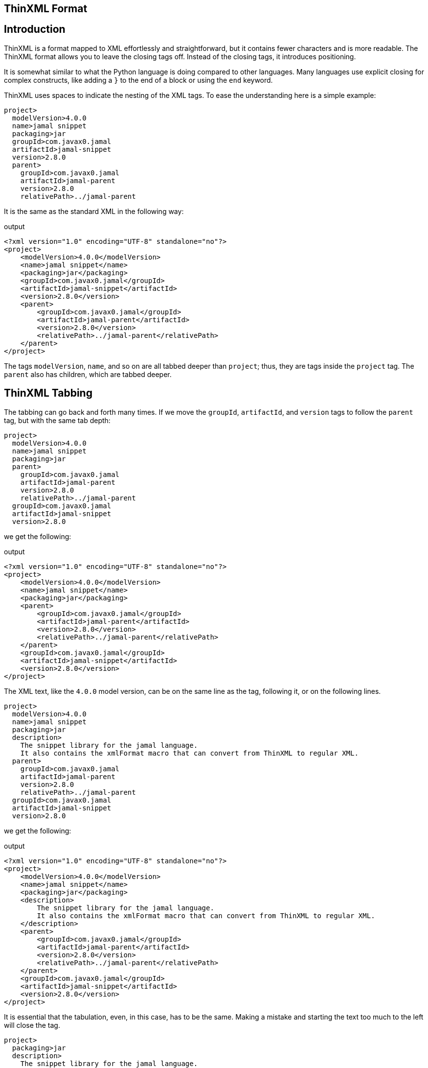 == ThinXML Format



== Introduction

ThinXML is a format mapped to XML effortlessly and straightforward, but it contains fewer characters and is more readable.
The ThinXML format allows you to leave the closing tags off.
Instead of the closing tags, it introduces positioning.


It is somewhat similar to what the Python language is doing compared to other languages.
Many languages use explicit closing for complex constructs, like adding a `}` to the end of a block or using the `end` keyword.

ThinXML uses spaces to indicate the nesting of the XML tags.
To ease the understanding here is a simple example:

[source]
----
project>
  modelVersion>4.0.0
  name>jamal snippet
  packaging>jar
  groupId>com.javax0.jamal
  artifactId>jamal-snippet
  version>2.8.0
  parent>
    groupId>com.javax0.jamal
    artifactId>jamal-parent
    version>2.8.0
    relativePath>../jamal-parent
----

It is the same as the standard XML in the following way:

.output
[source]
----
<?xml version="1.0" encoding="UTF-8" standalone="no"?>
<project>
    <modelVersion>4.0.0</modelVersion>
    <name>jamal snippet</name>
    <packaging>jar</packaging>
    <groupId>com.javax0.jamal</groupId>
    <artifactId>jamal-snippet</artifactId>
    <version>2.8.0</version>
    <parent>
        <groupId>com.javax0.jamal</groupId>
        <artifactId>jamal-parent</artifactId>
        <version>2.8.0</version>
        <relativePath>../jamal-parent</relativePath>
    </parent>
</project>
----


The tags `modelVersion`, `name`, and so on are all tabbed deeper than `project`; thus, they are tags inside the `project` tag.
The `parent` also has children, which are tabbed deeper.

== ThinXML Tabbing

The tabbing can go back and forth many times.
If we move the `groupId`, `artifactId`, and `version` tags to follow the `parent` tag, but with the same tab depth:

[source]
----
project>
  modelVersion>4.0.0
  name>jamal snippet
  packaging>jar
  parent>
    groupId>com.javax0.jamal
    artifactId>jamal-parent
    version>2.8.0
    relativePath>../jamal-parent
  groupId>com.javax0.jamal
  artifactId>jamal-snippet
  version>2.8.0
----

we get the following:

.output
[source]
----
<?xml version="1.0" encoding="UTF-8" standalone="no"?>
<project>
    <modelVersion>4.0.0</modelVersion>
    <name>jamal snippet</name>
    <packaging>jar</packaging>
    <parent>
        <groupId>com.javax0.jamal</groupId>
        <artifactId>jamal-parent</artifactId>
        <version>2.8.0</version>
        <relativePath>../jamal-parent</relativePath>
    </parent>
    <groupId>com.javax0.jamal</groupId>
    <artifactId>jamal-snippet</artifactId>
    <version>2.8.0</version>
</project>
----


The XML text, like the `4.0.0` model version, can be on the same line as the tag, following it, or on the following lines.

[source]
----
project>
  modelVersion>4.0.0
  name>jamal snippet
  packaging>jar
  description>
    The snippet library for the jamal language.
    It also contains the xmlFormat macro that can convert from ThinXML to regular XML.
  parent>
    groupId>com.javax0.jamal
    artifactId>jamal-parent
    version>2.8.0
    relativePath>../jamal-parent
  groupId>com.javax0.jamal
  artifactId>jamal-snippet
  version>2.8.0
----

we get the following:

.output
[source]
----
<?xml version="1.0" encoding="UTF-8" standalone="no"?>
<project>
    <modelVersion>4.0.0</modelVersion>
    <name>jamal snippet</name>
    <packaging>jar</packaging>
    <description>
        The snippet library for the jamal language.
        It also contains the xmlFormat macro that can convert from ThinXML to regular XML.
    </description>
    <parent>
        <groupId>com.javax0.jamal</groupId>
        <artifactId>jamal-parent</artifactId>
        <version>2.8.0</version>
        <relativePath>../jamal-parent</relativePath>
    </parent>
    <groupId>com.javax0.jamal</groupId>
    <artifactId>jamal-snippet</artifactId>
    <version>2.8.0</version>
</project>
----


It is essential that the tabulation, even, in this case, has to be the same.
Making a mistake and starting the text too much to the left will close the tag.

[source]
----
project>
  packaging>jar
  description>
    The snippet library for the jamal language.
 Misaligned text closes the tag.
  parent>
    groupId>com.javax0.jamal
    description>
      The parent library for the jamal language.
 This misplaced text will close the parent tag also.
    relativePath>../jamal-parent
  groupId>com.javax0.jamal
  artifactId>jamal-snippet
  version>2.8.0
----

will be

.output
[source]
----
<?xml version="1.0" encoding="UTF-8" standalone="no"?>
<project>
    <packaging>jar</packaging>
    <description>
        The snippet library for the jamal language.
    </description>
        Misaligned text closes the tag.

    <parent>
        <groupId>com.javax0.jamal</groupId>
        <description>
            The parent library for the jamal language.
        </description>
    </parent>
        This misplaced text will close the parent tag also.

    <relativePath>../jamal-parent</relativePath>
    <groupId>com.javax0.jamal</groupId>
    <artifactId>jamal-snippet</artifactId>
    <version>2.8.0</version>
</project>
----


When you place more than one tag on a single line the tabbing counts only for the first one.
For example:

[source]
----
jb:project xmlns:jb="https://www.007.com">
  jb:films>jb:film id="goldfinger">girls>
    jb:girl id="Pussy Galore">
      jb:year>1925
    jb:girl id="Jill Masterton">
      jb:year>1937
    jb:girl id="Tilly Masterson">
      jb:year>1941
----

will result in:

.output
[source]
----
<?xml version="1.0" encoding="UTF-8" standalone="no"?>
<jb:project xmlns:jb="https://www.007.com">
    <jb:films>
        <jb:film id="goldfinger">
            <girls>
                <jb:girl id="Pussy Galore">
                    <jb:year>1925</jb:year>
                </jb:girl>
                <jb:girl id="Jill Masterton">
                    <jb:year>1937</jb:year>
                </jb:girl>
                <jb:girl id="Tilly Masterson">
                    <jb:year>1941</jb:year>
                </jb:girl>
            </girls>
        </jb:film>
    </jb:films>
</jb:project>
----


This example also demonstrates the use of nameSpaces in ThinXML.

Even though the `girl` tags are on a column left to the start of the `girls` or `film` tags, the tabbing counts only for the first one.
The tags that are on the same line inherit the tag positions of the first tag on the line.

This way, you cannot insert more than one `film` tags following the joined line.
To do that you have to split the opening line into separate lines.

[source]
----
project>
  films>
    film id="goldfinger">
      girls>
        girl id="Pussy Galore">
          year>1925
        girl id="Jill Masterton">
          year>1937
        girl id="Tilly Masterson">
          year>1941
    film id="casino royale">girls>
      girl id="Vesper Lynd">
        year>1923
----

will result in:

.output
[source]
----
<?xml version="1.0" encoding="UTF-8" standalone="no"?>
<project>
    <films>
        <film id="goldfinger">
            <girls>
                <girl id="Pussy Galore">
                    <year>1925</year>
                </girl>
                <girl id="Jill Masterton">
                    <year>1937</year>
                </girl>
                <girl id="Tilly Masterson">
                    <year>1941</year>
                </girl>
            </girls>
        </film>
        <film id="casino royale">
            <girls>
                <girl id="Vesper Lynd">
                    <year>1923</year>
                </girl>
            </girls>
        </film>
    </films>
</project>
----


This way the tabbing can be more condensed for deep XML structures, and the same time it is more readable where the individual tags are closed.
If you could close a tag standing in line after another tag the readability would suffer.

== Attributes

The tags in ThinXML can also have attributes.
Attributes can be written with `"` separators only.
The `'` character is not allowed as a separator.
If the attribute value does not have space, then the `"` around the value is optional.

[source]
----
project name="prohibited" note="real POM XML does not have attributes">
    packaging>jar
    description format=plain>
     Just some dummy description
  parent>
    groupId value="com.java0.jamal">
  groupId>com.javax0.jamal
  artifactId>jamal-snippet
  version>2.8.0
----

All the tags will have attributes surrounded with `"` characters in the output.

.output
[source]
----
<?xml version="1.0" encoding="UTF-8" standalone="no"?>
<project name="prohibited" note="real POM XML does not have attributes">
    <packaging>jar</packaging>
    <description format="plain">
        Just some dummy description
    </description>
    <parent>
        <groupId value="com.java0.jamal"/>
    </parent>
    <groupId>com.javax0.jamal</groupId>
    <artifactId>jamal-snippet</artifactId>
    <version>2.8.0</version>
</project>
----


== XML tags in ThinXML

You can also include regular XML tags into think XML.
You can manage the file even if the tabbing would otherwise go excessive.
For example, the following example has gone with tabbing a bit too far to the right:

[source]
----
project>
       modelVersion>4.0.0
       name>jamal snippet
       packaging>jar
       profiles>profile>
                  id>release
                  build>plugins>plugin>
                                    groupId>org.apache.maven.plugins
                                    artifactId>maven-gpg-plugin
                                    version>3.0.1
                                    executions>execution>
                                                 id>sign-artifacts
                                                 phase>verify
                                                 goals>goal>sign
----

It is still correct and works as expected:

.output
[source]
----
<?xml version="1.0" encoding="UTF-8" standalone="no"?>
<project>
    <modelVersion>4.0.0</modelVersion>
    <name>jamal snippet</name>
    <packaging>jar</packaging>
    <profiles>
        <profile>
            <id>release</id>
            <build>
                <plugins>
                    <plugin>
                        <groupId>org.apache.maven.plugins</groupId>
                        <artifactId>maven-gpg-plugin</artifactId>
                        <version>3.0.1</version>
                        <executions>
                            <execution>
                                <id>sign-artifacts</id>
                                <phase>verify</phase>
                                <goals>
                                    <goal>sign</goal>
                                </goals>
                            </execution>
                        </executions>
                    </plugin>
                </plugins>
            </build>
        </profile>
    </profiles>
</project>
----


This example does not achieve the original aim of ThinXML to have readable and straightforward XML structured data.
This can be amended including normal XML tags into think XML:

[source]
----
project>
       modelVersion>4.0.0
       name>jamal snippet
       packaging>jar
       profiles>profile>
                  id>release
                  build>plugins>
         <plugin>
           groupId>org.apache.maven.plugins
           artifactId>maven-gpg-plugin
           version>3.0.1
           executions>execution>
                        id>sign-artifacts
                        phase>verify
                        goals>goal>sign
         </plugin>
----

It will result in the same as the previous example:

.output
[source]
----
<?xml version="1.0" encoding="UTF-8" standalone="no"?>
<project>
    <modelVersion>4.0.0</modelVersion>
    <name>jamal snippet</name>
    <packaging>jar</packaging>
    <profiles>
        <profile>
            <id>release</id>
            <build>
                <plugins>
                    <plugin>
                        <groupId>org.apache.maven.plugins</groupId>
                        <artifactId>maven-gpg-plugin</artifactId>
                        <version>3.0.1</version>
                        <executions>
                            <execution>
                                <id>sign-artifacts</id>
                                <phase>verify</phase>
                                <goals>
                                    <goal>sign</goal>
                                </goals>
                            </execution>
                        </executions>
                    </plugin>
                </plugins>
            </build>
        </profile>
    </profiles>
</project>
----


The tabulation of the XML part is not essential and is generally ignored.
After an opening XML tag, the ThinXML tabbing is reset and gets back to the previous level after the closing XML tag.
It can start to the left of the previous tags; the already opened tags will not be closed.
The only important rule is that you should align the ThinXML inside the opening and closing tags.

The opened XML tag has to be closed with the closing tag.
There is no shorthand for that.

You can embed XML into the ThinXML and ThinXML into the XML into any level deep.
For example the previous example can also be written as:

[source]
----
project>
       modelVersion>4.0.0
       name>jamal snippet
       packaging>jar
       profiles>profile>
                  id>release
                  build>plugins>
         <plugin>
           groupId>org.apache.maven.plugins
           artifactId>maven-gpg-plugin
           version>3.0.1
           executions>
                            <execution>
   id>sign-artifacts
   phase>verify
   goals>goal>sign
           </execution>
         </plugin>
----

and it still gets the same output:

.output
[source]
----
<?xml version="1.0" encoding="UTF-8" standalone="no"?>
<project>
    <modelVersion>4.0.0</modelVersion>
    <name>jamal snippet</name>
    <packaging>jar</packaging>
    <profiles>
        <profile>
            <id>release</id>
            <build>
                <plugins>
                    <plugin>
                        <groupId>org.apache.maven.plugins</groupId>
                        <artifactId>maven-gpg-plugin</artifactId>
                        <version>3.0.1</version>
                        <executions>
                            <execution>
                                <id>sign-artifacts</id>
                                <phase>verify</phase>
                                <goals>
                                    <goal>sign</goal>
                                </goals>
                            </execution>
                        </executions>
                    </plugin>
                </plugins>
            </build>
        </profile>
    </profiles>
</project>
----


== CDATA

ThinXML can contain CDATA sections.
A CDATA section should start on a separate line and should end on its own line.
The start of the CDATA section is any line that starts with `<![CDATA[`.
Then end of the section is the line that ends with `]]>`.

[source]
----
project>
     name>jamal snippet
     <![CDATA[ you can have text already here
content verbatim    anything can come here <>!
and finally something else]]>
     packaging>super
----

is representing the XML

.output
[source]
----
<?xml version="1.0" encoding="UTF-8" standalone="no"?>
<project>
    <name>jamal snippet</name><![CDATA[ you can have text already here
content verbatim    anything can come here <>!
and finally something else]]>
    <packaging>super</packaging>
</project>
----


The position of the `<![CDATA[` controls which tags are closed before the CDATA section.
In the example above the CDATA section closes the `name` tag, as it appears on the same tabbing level.
If we increase the tabbing it does not close the `name` tag.

[source]
----
project>
    name>jamal snippet
     <![CDATA[ you can have text already here
content verbatim    anything can come here <>!
and finally something else]]>
    packaging>super
----

will result in the following output:

.output
[source]
----
<?xml version="1.0" encoding="UTF-8" standalone="no"?>
<project>
    <name>jamal snippet<![CDATA[ you can have text already here
content verbatim    anything can come here <>!
and finally something else]]></name>
    <packaging>super</packaging>
</project>
----


== ThinXML is not Yaml

Although there are overlapping features ThinXML is not Yaml, and it is not the reimplementation of Yaml.
ThinXML uses tabbing to structure data, just like Yaml, and it may lure to the fals conclusion that this is just another Yaml.
Yaml is an object serialisation format, where you can define data types, circular references, and so on.
XML is a data description format.
It is one abstraction layer above the objects.
XML and Yaml serve different purposes even though you could use the one where the other is used.
Both has its purposes, advantages, and disadvantages making them perfect fit for different cases.
ThinXML may look like a bit as Yaml because of the tabbing, but it is not.

NOTE: ThinXML is essentially XML.

It is intended replacing XML as a format, where preferable, and possible to insert the converter into the processing.
It is not a new structure.
It is still XML expressed in a different way.

== Implementation

The ThinXML converter is implemented in the Jamal Snippet module and can be used with the macro `xmlFormat`.
The primary purpose of developing ThinXML was to support Maven POM shortening while keeping it strictly XML.
You can use the Jamal Maven extension (not a plugin!) to instruct Maven to locate and parse the POM via the extension.
